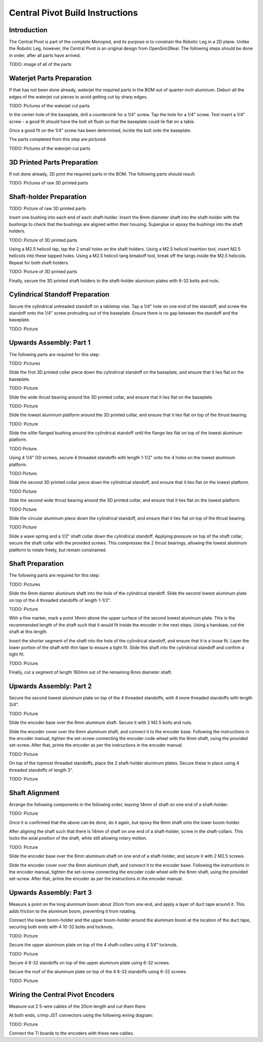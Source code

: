 Central Pivot Build Instructions
================================

Introduction
------------

The Central Pivot is part of the complete Monopod, and its purpose is to constrain the Robotic Leg in a 2D plane. 
Unlike the Robotic Leg, however, the Central Pivot is an original design from OpenSim2Real. The following steps 
should be done in order, after all parts have arrived.

TODO: image of all of the parts

Waterjet Parts Preparation
--------------------------

If that has not been done already, waterjet the required parts in the BOM out of quarter-inch aluminum. Deburr 
all the edges of the waterjet cut pieces to avoid getting cut by sharp edges.

TODO: Pictures of the waterjet cut parts

In the center hole of the baseplate, drill a countersink for a 1/4" screw. Tap the hole for a 1/4" screw. Test 
insert a 1/4" screw - a good fit should have the bolt sit flush so that the baseplate could lie flat on a table. 

Once a good fit on the 1/4" screw has been determined, loctite the bolt onto the baseplate.

The parts completed from this step are pictured:

TODO: Pictures of the waterjet-cut parts

3D Printed Parts Preparation
---------------------------

If not done already, 3D print the required parts in the BOM. The following parts should result: 

TODO: Pictures of raw 3D printed parts

Shaft-holder Preparation
------------------------

TODO: Picture of raw 3D printed parts

Insert one bushing into each end of each shaft-holder. Insert the 6mm diameter shaft into the shaft-holder with 
the bushings to check that the bushings are aligned within their housing. Superglue or epoxy the bushings into the 
shaft holders. 

TODO: Picture of 3D printed parts

Using a M2.5 helicoil tap, tap the 2 small holes on the shaft holders. Using a M2.5 helicoil insertion tool, 
insert M2.5 helicoils into these tapped holes. Using a M2.5 helicoil tang breakoff tool, break off the tangs 
inside the M2.5 helicoils. Repeat for both shaft holders.

TODO: Picture of 3D printed parts

Finally, secure the 3D printed shaft holders to the shaft-holder aluminum plates with 6-32 bolts and nuts.

Cylindrical Standoff Preparation
--------------------------------

Secure the cylindrical untreaded standoff on a tabletop vise. Tap a 1/4" hole on one end of the standoff, and 
screw the standoff onto the 1/4" screw protruding out of the baseplate. Ensure there is no gap between the 
standoff and the baseplate. 

TODO: Picture

Upwards Assembly: Part 1
------------------------

The following parts are required for this step:

TODO: Pictures

Slide the first 3D printed collar piece down the cylindrical standoff on the baseplate, and ensure that it lies 
flat on the baseplate.

TODO: Picture

Slide the wide thrust bearing around the 3D printed collar, and ensure that it lies flat on the baseplate.

TODO: Picture

Slide the lowest aluminum platform around the 3D printed collar, and ensure that it lies flat on top of the thrust 
bearing.

TODO: Picture

Slide the oilite flanged bushing around the cylindrical standoff until the flange lies flat on top of the lowest 
aluminum platform.

TODO Picture. 

Using 4 1/4" OD screws, secure 4 threaded standoffs with length 1-1/2" onto the 4 holes on the lowest aluminum 
platform.

TODO Picture.

Slide the second 3D printed collar piece down the cylindrical standoff, and ensure that it lies flat on the 
lowest platform.

TODO Picture

Slide the second wide thrust bearing around the 3D printed collar, and ensure that it lies flat on the 
lowest platform.

TODO Picture

Slide the circular aluminum piece down the cylindrical standoff, and ensure that it lies flat on top of the 
thrust bearing.

TODO Picture

Slide a wave spring and a 1/2" shaft collar down the cylindrical standoff. Applying pressure on top of the shaft 
collar, secure the shaft collar with the provided screws. This compresses the 2 thrust bearings, allowing the 
lowest aluminum platform to rotate freely, but remain constrained.

Shaft Preparation
-----------------

The following parts are required for this step:

TODO: Pictures

Slide the 6mm diamter aluminum shaft into the hole of the cylindrical standoff. Slide the second lowest aluminum 
plate on top of the 4 threaded standoffs of length 1-1/2". 

TODO: Picture

With a fine marker, mark a point 14mm above the upper surface of the second lowest aluminum plate. This is the 
recommended length of the shaft such that it would fit inside the encoder in the next steps. Using a handsaw, 
cut the shaft at this length.

Insert the shorter segment of the shaft into the hole of the cylindrical standoff, and ensure that it is a loose 
fit. Layer the lower portion of the shaft with thin tape to ensure a tight fit. Slide this shaft into the 
cylindrical standoff and confirm a tight fit.

TODO: Picture.

Finally, cut a segment of length 160mm out of the remaining 6mm diameter shaft.

Upwards Assembly: Part 2
------------------------

Secure the second lowest aluminum plate on top of the 4 threaded standoffs, with 4 more threaded standoffs with 
length 3/4". 

TODO: Picture

Slide the encoder base over the 6mm aluminum shaft. Secure it with 2 M2.5 bolts and nuts. 

Slide the encoder cover over the 6mm aluminum shaft, and connect it to the encoder base. Following the instructions 
in the encoder manual, tighten the set-screw  connecting the encoder code wheel with the 6mm shaft, using the 
provided set-screw. After that, prime the encoder as per the instructions in the encoder manual.

TODO: Picture

On top of the topmost threaded standoffs, place the 2 shaft-holder aluminum plates. Secure these in place using 
4 threaded standoffs of length 3". 

TODO: Picture

Shaft Alignment
---------------

Arrange the following components in the following order, leaving 14mm of shaft on one end of a shaft-holder.

TODO: Picture

Once it is confirmed that the above can be done, do it again, but epoxy the 6mm shaft onto the lower boom-holder.

After aligning the shaft such that there is 14mm of shaft on one end of a shaft-holder, screw in the shaft-collars. 
This locks the axial position of the shaft, while still allowing rotary motion.

TODO: Picture

Slide the encoder base over the 6mm aluminum shaft on one end of a shaft-holder, and secure it with 2 M2.5 screws.

Slide the encoder cover over the 6mm aluminum shaft, and connect it to the encoder base. Following the instructions 
in the encoder manual, tighten the set-screw  connecting the encoder code wheel with the 6mm shaft, using the 
provided set-screw. After that, prime the encoder as per the instructions in the encoder manual.

Upwards Assembly: Part 3
------------------------

Measure a point on the long aluminum boom about 20cm from one end, and apply a layer of duct tape around it. 
This adds friction to the aluminum boom, preventing it from rotating.

Connect the lower boom-holder and the upper boom-holder around the aluminum boom at the location of the duct tape, 
securing both ends with 4 10-32 bolts and locknuts.

TODO: Picture

Secure the upper aluminum plate on top of the 4 shaft-collars using 4 1/4" locknuts. 

TODO: Picture

Secure 4 6-32 standoffs on top of the upper aluminum plate using 6-32 screws.

Secure the roof of the aluminum plate on top of the 4 6-32 standoffs using 6-32 screws.

TODO: Picture

Wiring the Central Pivot Encoders
---------------------------------

Measure out 2 5-wire cables of the 20cm length and cut them there.

At both ends, crimp JST connectors using the following wiring diagram:

TODO: Picture

Connect the TI boards to the encoders with these new cables.